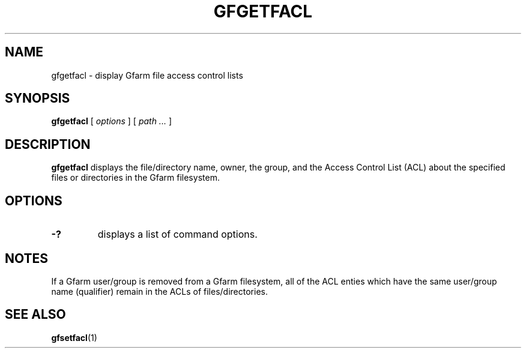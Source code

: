 .\" This manpage has been automatically generated by docbook2man 
.\" from a DocBook document.  This tool can be found at:
.\" <http://shell.ipoline.com/~elmert/comp/docbook2X/> 
.\" Please send any bug reports, improvements, comments, patches, 
.\" etc. to Steve Cheng <steve@ggi-project.org>.
.TH "GFGETFACL" "1" "04 February 2011" "Gfarm" ""

.SH NAME
gfgetfacl \- display Gfarm file access control lists
.SH SYNOPSIS

\fBgfgetfacl\fR [ \fB\fIoptions\fB\fR ] [ \fB\fIpath\fB\fR\fI ...\fR ]

.SH "DESCRIPTION"
.PP
\fBgfgetfacl\fR displays the file/directory name,
owner, the group, and the Access Control List (ACL) about the
specified files or directories in the Gfarm filesystem.
.SH "OPTIONS"
.TP
\fB-?\fR
displays a list of command options.
.SH "NOTES"
.PP
If a Gfarm user/group is removed from a Gfarm filesystem, all of the
ACL enties which have the same user/group name (qualifier) remain in
the ACLs of files/directories.
.SH "SEE ALSO"
.PP
\fBgfsetfacl\fR(1)
